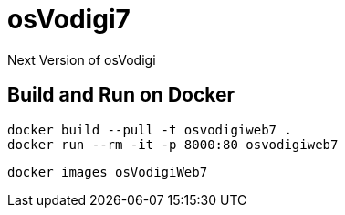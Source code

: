﻿= osVodigi7


Next Version of osVodigi


== Build and Run on Docker 


----
docker build --pull -t osvodigiweb7 .
docker run --rm -it -p 8000:80 osvodigiweb7
----


----
docker images osVodigiWeb7
----